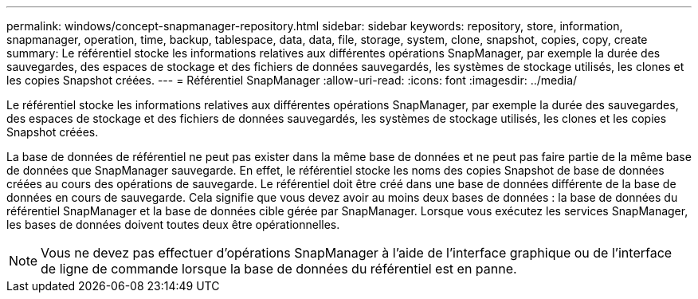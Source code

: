 ---
permalink: windows/concept-snapmanager-repository.html 
sidebar: sidebar 
keywords: repository, store, information, snapmanager, operation, time, backup, tablespace, data, data, file, storage, system, clone, snapshot, copies, copy, create 
summary: Le référentiel stocke les informations relatives aux différentes opérations SnapManager, par exemple la durée des sauvegardes, des espaces de stockage et des fichiers de données sauvegardés, les systèmes de stockage utilisés, les clones et les copies Snapshot créées. 
---
= Référentiel SnapManager
:allow-uri-read: 
:icons: font
:imagesdir: ../media/


[role="lead"]
Le référentiel stocke les informations relatives aux différentes opérations SnapManager, par exemple la durée des sauvegardes, des espaces de stockage et des fichiers de données sauvegardés, les systèmes de stockage utilisés, les clones et les copies Snapshot créées.

La base de données de référentiel ne peut pas exister dans la même base de données et ne peut pas faire partie de la même base de données que SnapManager sauvegarde. En effet, le référentiel stocke les noms des copies Snapshot de base de données créées au cours des opérations de sauvegarde. Le référentiel doit être créé dans une base de données différente de la base de données en cours de sauvegarde. Cela signifie que vous devez avoir au moins deux bases de données : la base de données du référentiel SnapManager et la base de données cible gérée par SnapManager. Lorsque vous exécutez les services SnapManager, les bases de données doivent toutes deux être opérationnelles.


NOTE: Vous ne devez pas effectuer d'opérations SnapManager à l'aide de l'interface graphique ou de l'interface de ligne de commande lorsque la base de données du référentiel est en panne.
